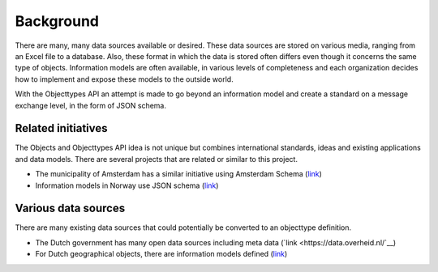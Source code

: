 ==========
Background
==========

There are many, many data sources available or desired. These data sources are
stored on various media, ranging from an Excel file to a database. Also, these 
format in which the data is stored often differs even though it concerns the 
same type of objects. Information models are often available, in various levels
of completeness and each organization decides how to implement and expose these
models to the outside world.

With the Objecttypes API an attempt is made to go beyond an information model 
and create a standard on a message exchange level, in the form of JSON schema.

Related initiatives
-------------------

The Objects and Objecttypes API idea is not unique but combines international 
standards, ideas and existing applications and data models. There are several
projects that are related or similar to this project.

* The municipality of Amsterdam has a similar initiative using Amsterdam Schema 
  (`link <https://github.com/Amsterdam/amsterdam-schema>`__)
* Information models in Norway use JSON schema 
  (`link <https://data.norge.no/informationModels/b133bafa-c089-45b7-93e0-19387cefc89e>`__)

Various data sources
--------------------

There are many existing data sources that could potentially be converted to an
objecttype definition.

* The Dutch government has many open data sources including meta data 
  (`link <https://data.overheid.nl/`__)
* For Dutch geographical objects, there are information models defined 
  (`link <https://imgeo.geostandaarden.nl/>`__)
